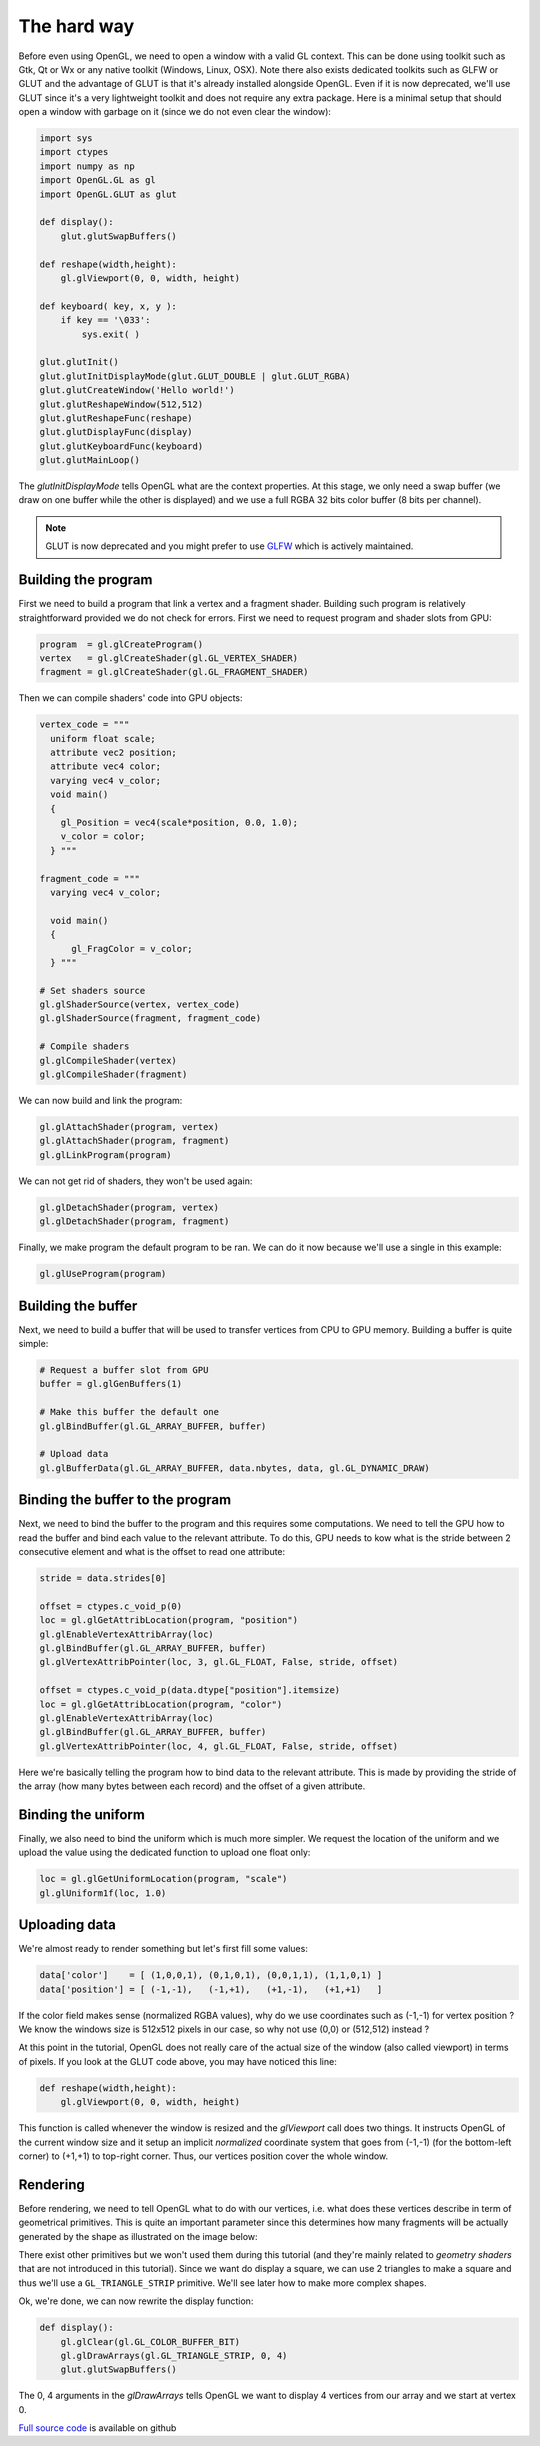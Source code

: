 ============
The hard way
============

Before even using OpenGL, we need to open a window with a valid GL
context. This can be done using toolkit such as Gtk, Qt or Wx or any native
toolkit (Windows, Linux, OSX). Note there also exists dedicated toolkits such
as GLFW or GLUT and the advantage of GLUT is that it's already installed
alongside OpenGL. Even if it is now deprecated, we'll use GLUT since it's a
very lightweight toolkit and does not require any extra package. Here is a
minimal setup that should open a window with garbage on it (since we do not
even clear the window):

.. code:: python

   import sys
   import ctypes
   import numpy as np
   import OpenGL.GL as gl
   import OpenGL.GLUT as glut

   def display():
       glut.glutSwapBuffers()

   def reshape(width,height):
       gl.glViewport(0, 0, width, height)

   def keyboard( key, x, y ):
       if key == '\033':
           sys.exit( )

   glut.glutInit()
   glut.glutInitDisplayMode(glut.GLUT_DOUBLE | glut.GLUT_RGBA)
   glut.glutCreateWindow('Hello world!')
   glut.glutReshapeWindow(512,512)
   glut.glutReshapeFunc(reshape)
   glut.glutDisplayFunc(display)
   glut.glutKeyboardFunc(keyboard)
   glut.glutMainLoop()

The `glutInitDisplayMode` tells OpenGL what are the context properties. At this
stage, we only need a swap buffer (we draw on one buffer while the other is
displayed) and we use a full RGBA 32 bits color buffer (8 bits per channel).

.. note::

   GLUT is now deprecated and you might prefer to use `GLFW <http://www.glfw.org>`_
   which is actively maintained.
   


Building the program
====================

First we need to build a program that link a vertex and a fragment shader.
Building such program is relatively straightforward provided we do not check for
errors. First we need to request program and shader slots from GPU:

.. code:: python
          
    program  = gl.glCreateProgram()
    vertex   = gl.glCreateShader(gl.GL_VERTEX_SHADER)
    fragment = gl.glCreateShader(gl.GL_FRAGMENT_SHADER)

Then we can compile shaders' code into GPU objects:

.. code:: python

   vertex_code = """
     uniform float scale;
     attribute vec2 position;
     attribute vec4 color;
     varying vec4 v_color;
     void main()
     {
       gl_Position = vec4(scale*position, 0.0, 1.0);
       v_color = color;
     } """

   fragment_code = """
     varying vec4 v_color;

     void main()
     {
         gl_FragColor = v_color;
     } """
          
   # Set shaders source
   gl.glShaderSource(vertex, vertex_code)
   gl.glShaderSource(fragment, fragment_code)

   # Compile shaders
   gl.glCompileShader(vertex)
   gl.glCompileShader(fragment)


We can now build and link the program:

.. code:: python

   gl.glAttachShader(program, vertex)
   gl.glAttachShader(program, fragment)
   gl.glLinkProgram(program)

We can not get rid of shaders, they won't be used again:

.. code:: python

   gl.glDetachShader(program, vertex)
   gl.glDetachShader(program, fragment)


Finally, we make program the default program to be ran. We can do it now
because we'll use a single in this example:

.. code:: python

   gl.glUseProgram(program)
   


Building the buffer
===================

Next, we need to build a buffer that will be used to transfer vertices from CPU
to GPU memory. Building a buffer is quite simple:

.. code:: python

   # Request a buffer slot from GPU
   buffer = gl.glGenBuffers(1)

   # Make this buffer the default one
   gl.glBindBuffer(gl.GL_ARRAY_BUFFER, buffer)

   # Upload data
   gl.glBufferData(gl.GL_ARRAY_BUFFER, data.nbytes, data, gl.GL_DYNAMIC_DRAW)


Binding the buffer to the program
=================================

Next, we need to bind the buffer to the program and this requires some
computations. We need to tell the GPU how to read the buffer and bind each
value to the relevant attribute. To do this, GPU needs to kow what is the
stride between 2 consecutive element and what is the offset to read one
attribute:

.. code:: python

   stride = data.strides[0]

   offset = ctypes.c_void_p(0)
   loc = gl.glGetAttribLocation(program, "position")
   gl.glEnableVertexAttribArray(loc)
   gl.glBindBuffer(gl.GL_ARRAY_BUFFER, buffer)
   gl.glVertexAttribPointer(loc, 3, gl.GL_FLOAT, False, stride, offset)

   offset = ctypes.c_void_p(data.dtype["position"].itemsize)
   loc = gl.glGetAttribLocation(program, "color")
   gl.glEnableVertexAttribArray(loc)
   gl.glBindBuffer(gl.GL_ARRAY_BUFFER, buffer)
   gl.glVertexAttribPointer(loc, 4, gl.GL_FLOAT, False, stride, offset)

Here we're basically telling the program how to bind data to the relevant
attribute. This is made by providing the stride of the array (how many bytes
between each record) and the offset of a given attribute.


Binding the uniform
===================

Finally, we also need to bind the uniform which is much more simpler. We
request the location of the uniform and we upload the value using the dedicated
function to upload one float only:

.. code:: python

   loc = gl.glGetUniformLocation(program, "scale")
   gl.glUniform1f(loc, 1.0)


Uploading data
==============

We're almost ready to render something but let's first fill some values:

.. code:: python

   data['color']    = [ (1,0,0,1), (0,1,0,1), (0,0,1,1), (1,1,0,1) ]
   data['position'] = [ (-1,-1),   (-1,+1),   (+1,-1),   (+1,+1)   ]

If the color field makes sense (normalized RGBA values), why do we use
coordinates such as (-1,-1) for vertex position ? We know the windows size is
512x512 pixels in our case, so why not use (0,0) or (512,512) instead ?

At this point in the tutorial, OpenGL does not really care of the actual size
of the window (also called viewport) in terms of pixels. If you look at the
GLUT code above, you may have noticed this line:

.. code:: python

   def reshape(width,height):
       gl.glViewport(0, 0, width, height)

This function is called whenever the window is resized and the `glViewport`
call does two things. It instructs OpenGL of the current window size and it
setup an implicit *normalized* coordinate system that goes from (-1,-1) (for
the bottom-left corner) to (+1,+1) to top-right corner. Thus, our vertices
position cover the whole window.


Rendering
=========

Before rendering, we need to tell OpenGL what to do with our vertices,
i.e. what does these vertices describe in term of geometrical primitives.
This is quite an important parameter since this determines how many fragments
will be actually generated by the shape as illustrated on the image below:

.. image:: ../_static/gl-primitives.png

There exist other primitives but we won't used them during this tutorial (and
they're mainly related to *geometry shaders* that are not introduced in this
tutorial). Since we want do display a square, we can use 2 triangles to make a
square and thus we'll use a ``GL_TRIANGLE_STRIP`` primitive. We'll see later
how to make more complex shapes.



.. image:: ../_static/hello-world.png
   :target: scripts/hello-world-gl.py
   :align: right
   :width: 40%


Ok, we're done, we can now rewrite the display function:

.. code:: python
   
   def display():
       gl.glClear(gl.GL_COLOR_BUFFER_BIT)
       gl.glDrawArrays(gl.GL_TRIANGLE_STRIP, 0, 4)
       glut.glutSwapBuffers()

The 0, 4 arguments in the `glDrawArrays` tells OpenGL we want to display 4
vertices from our array and we start at vertex 0.

`Full source code <https://github.com/glumpy/glumpy/blob/master/examples/tutorial/quad-glut.py>`_ is available on github
